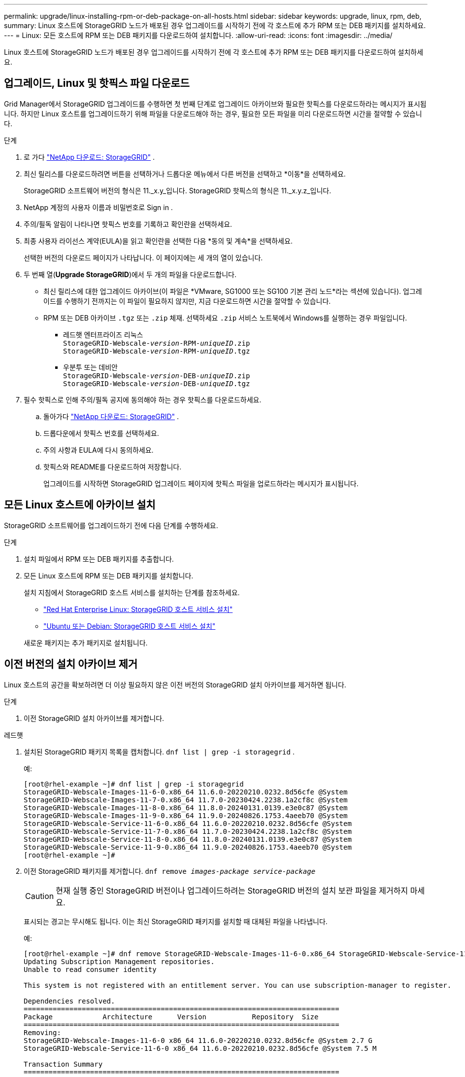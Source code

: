 ---
permalink: upgrade/linux-installing-rpm-or-deb-package-on-all-hosts.html 
sidebar: sidebar 
keywords: upgrade, linux, rpm, deb, 
summary: Linux 호스트에 StorageGRID 노드가 배포된 경우 업그레이드를 시작하기 전에 각 호스트에 추가 RPM 또는 DEB 패키지를 설치하세요. 
---
= Linux: 모든 호스트에 RPM 또는 DEB 패키지를 다운로드하여 설치합니다.
:allow-uri-read: 
:icons: font
:imagesdir: ../media/


[role="lead"]
Linux 호스트에 StorageGRID 노드가 배포된 경우 업그레이드를 시작하기 전에 각 호스트에 추가 RPM 또는 DEB 패키지를 다운로드하여 설치하세요.



== 업그레이드, Linux 및 핫픽스 파일 다운로드

Grid Manager에서 StorageGRID 업그레이드를 수행하면 첫 번째 단계로 업그레이드 아카이브와 필요한 핫픽스를 다운로드하라는 메시지가 표시됩니다.  하지만 Linux 호스트를 업그레이드하기 위해 파일을 다운로드해야 하는 경우, 필요한 모든 파일을 미리 다운로드하면 시간을 절약할 수 있습니다.

.단계
. 로 가다 https://mysupport.netapp.com/site/products/all/details/storagegrid/downloads-tab["NetApp 다운로드: StorageGRID"^] .
. 최신 릴리스를 다운로드하려면 버튼을 선택하거나 드롭다운 메뉴에서 다른 버전을 선택하고 *이동*을 선택하세요.
+
StorageGRID 소프트웨어 버전의 형식은 11._x.y_입니다.  StorageGRID 핫픽스의 형식은 11._x.y.z_입니다.

. NetApp 계정의 사용자 이름과 비밀번호로 Sign in .
. 주의/필독 알림이 나타나면 핫픽스 번호를 기록하고 확인란을 선택하세요.
. 최종 사용자 라이선스 계약(EULA)을 읽고 확인란을 선택한 다음 *동의 및 계속*을 선택하세요.
+
선택한 버전의 다운로드 페이지가 나타납니다.  이 페이지에는 세 개의 열이 있습니다.

. 두 번째 열(*Upgrade StorageGRID*)에서 두 개의 파일을 다운로드합니다.
+
** 최신 릴리스에 대한 업그레이드 아카이브(이 파일은 *VMware, SG1000 또는 SG100 기본 관리 노드*라는 섹션에 있습니다).  업그레이드를 수행하기 전까지는 이 파일이 필요하지 않지만, 지금 다운로드하면 시간을 절약할 수 있습니다.
** RPM 또는 DEB 아카이브 `.tgz` 또는 `.zip` 체재.  선택하세요 `.zip` 서비스 노트북에서 Windows를 실행하는 경우 파일입니다.
+
*** 레드햇 엔터프라이즈 리눅스 +
`StorageGRID-Webscale-_version_-RPM-_uniqueID_.zip` +
`StorageGRID-Webscale-_version_-RPM-_uniqueID_.tgz`
*** 우분투 또는 데비안 +
`StorageGRID-Webscale-_version_-DEB-_uniqueID_.zip` +
`StorageGRID-Webscale-_version_-DEB-_uniqueID_.tgz`




. 필수 핫픽스로 인해 주의/필독 공지에 동의해야 하는 경우 핫픽스를 다운로드하세요.
+
.. 돌아가다 https://mysupport.netapp.com/site/products/all/details/storagegrid/downloads-tab["NetApp 다운로드: StorageGRID"^] .
.. 드롭다운에서 핫픽스 번호를 선택하세요.
.. 주의 사항과 EULA에 다시 동의하세요.
.. 핫픽스와 README를 다운로드하여 저장합니다.
+
업그레이드를 시작하면 StorageGRID 업그레이드 페이지에 핫픽스 파일을 업로드하라는 메시지가 표시됩니다.







== 모든 Linux 호스트에 아카이브 설치

StorageGRID 소프트웨어를 업그레이드하기 전에 다음 단계를 수행하세요.

.단계
. 설치 파일에서 RPM 또는 DEB 패키지를 추출합니다.
. 모든 Linux 호스트에 RPM 또는 DEB 패키지를 설치합니다.
+
설치 지침에서 StorageGRID 호스트 서비스를 설치하는 단계를 참조하세요.

+
** link:../rhel/installing-storagegrid-webscale-host-service.html["Red Hat Enterprise Linux: StorageGRID 호스트 서비스 설치"]
** link:../ubuntu/installing-storagegrid-webscale-host-services.html["Ubuntu 또는 Debian: StorageGRID 호스트 서비스 설치"]


+
새로운 패키지는 추가 패키지로 설치됩니다.





== 이전 버전의 설치 아카이브 제거

Linux 호스트의 공간을 확보하려면 더 이상 필요하지 않은 이전 버전의 StorageGRID 설치 아카이브를 제거하면 됩니다.

.단계
. 이전 StorageGRID 설치 아카이브를 제거합니다.


[role="tabbed-block"]
====
.레드햇
--
. 설치된 StorageGRID 패키지 목록을 캡처합니다. `dnf list | grep -i storagegrid` .
+
예:

+
[listing]
----
[root@rhel-example ~]# dnf list | grep -i storagegrid
StorageGRID-Webscale-Images-11-6-0.x86_64 11.6.0-20220210.0232.8d56cfe @System
StorageGRID-Webscale-Images-11-7-0.x86_64 11.7.0-20230424.2238.1a2cf8c @System
StorageGRID-Webscale-Images-11-8-0.x86_64 11.8.0-20240131.0139.e3e0c87 @System
StorageGRID-Webscale-Images-11-9-0.x86_64 11.9.0-20240826.1753.4aeeb70 @System
StorageGRID-Webscale-Service-11-6-0.x86_64 11.6.0-20220210.0232.8d56cfe @System
StorageGRID-Webscale-Service-11-7-0.x86_64 11.7.0-20230424.2238.1a2cf8c @System
StorageGRID-Webscale-Service-11-8-0.x86_64 11.8.0-20240131.0139.e3e0c87 @System
StorageGRID-Webscale-Service-11-9-0.x86_64 11.9.0-20240826.1753.4aeeb70 @System
[root@rhel-example ~]#
----
. 이전 StorageGRID 패키지를 제거합니다. `dnf remove _images-package_ _service-package_`
+

CAUTION: 현재 실행 중인 StorageGRID 버전이나 업그레이드하려는 StorageGRID 버전의 설치 보관 파일을 제거하지 마세요.

+
표시되는 경고는 무시해도 됩니다.  이는 최신 StorageGRID 패키지를 설치할 때 대체된 파일을 나타냅니다.

+
예:

+
[listing]
----
[root@rhel-example ~]# dnf remove StorageGRID-Webscale-Images-11-6-0.x86_64 StorageGRID-Webscale-Service-11-6-0.x86_64
Updating Subscription Management repositories.
Unable to read consumer identity

This system is not registered with an entitlement server. You can use subscription-manager to register.

Dependencies resolved.
============================================================================
Package            Architecture      Version           Repository  Size
============================================================================
Removing:
StorageGRID-Webscale-Images-11-6-0 x86_64 11.6.0-20220210.0232.8d56cfe @System 2.7 G
StorageGRID-Webscale-Service-11-6-0 x86_64 11.6.0-20220210.0232.8d56cfe @System 7.5 M

Transaction Summary
============================================================================
Remove 2 Packages

Freed space: 2.8 G
Is this ok [y/N]: y
Running transaction check
Transaction check succeeded.
Running transaction test
Transaction test succeeded.
Running transaction
  Preparing: 1/1
  Running scriptlet: StorageGRID-Webscale-Service-11-6-0-11.6.0-20220210.0232.8d56cfe.x86_64  1/2
  Erasing: StorageGRID-Webscale-Service-11-6-0-11.6.0-20220210.0232.8d56cfe.x86_64  1/2
warning: file /usr/lib64/python2.7/site-packages/netapp/storagegrid/vendor/latest/netaddr/strategy/ipv6.pyc: remove failed: No such file or directory
warning: file /usr/lib64/python2.7/site-packages/netapp/storagegrid/vendor/latest/netaddr/strategy/ipv4.pyc: remove failed: No such file or directory
warning: file /usr/lib64/python2.7/site-packages/netapp/storagegrid/vendor/latest/netaddr/strategy/eui64.pyc: remove failed: No such file or directory
warning: file /usr/lib64/python2.7/site-packages/netapp/storagegrid/vendor/latest/netaddr/strategy/eui48.pyc: remove failed: No such file or directory
warning: file /usr/lib64/python2.7/site-packages/netapp/storagegrid/vendor/latest/netaddr/strategy/__init__.pyc: remove failed: No such file or directory
warning: file /usr/lib64/python2.7/site-packages/netapp/storagegrid/vendor/latest/netaddr/ip/sets.pyc: remove failed: No such file or directory
warning: file /usr/lib64/python2.7/site-packages/netapp/storagegrid/vendor/latest/netaddr/ip/rfc1924.pyc: remove failed: No such file or directory
warning: file /usr/lib64/python2.7/site-packages/netapp/storagegrid/vendor/latest/netaddr/ip/nmap.pyc: remove failed: No such file or directory
warning: file /usr/lib64/python2.7/site-packages/netapp/storagegrid/vendor/latest/netaddr/ip/iana.pyc: remove failed: No such file or directory
warning: file /usr/lib64/python2.7/site-packages/netapp/storagegrid/vendor/latest/netaddr/ip/glob.pyc: remove failed: No such file or directory
warning: file /usr/lib64/python2.7/site-packages/netapp/storagegrid/vendor/latest/netaddr/ip/__init__.pyc: remove failed: No such file or directory
warning: file /usr/lib64/python2.7/site-packages/netapp/storagegrid/vendor/latest/netaddr/fbsocket.pyc: remove failed: No such file or directory
warning: file /usr/lib64/python2.7/site-packages/netapp/storagegrid/vendor/latest/netaddr/eui/ieee.pyc: remove failed: No such file or directory
warning: file /usr/lib64/python2.7/site-packages/netapp/storagegrid/vendor/latest/netaddr/eui/__init__.pyc: remove failed: No such file or directory
warning: file /usr/lib64/python2.7/site-packages/netapp/storagegrid/vendor/latest/netaddr/core.pyc: remove failed: No such file or directory
warning: file /usr/lib64/python2.7/site-packages/netapp/storagegrid/vendor/latest/netaddr/contrib/subnet_splitter.pyc: remove failed: No such file or directory
warning: file /usr/lib64/python2.7/site-packages/netapp/storagegrid/vendor/latest/netaddr/contrib/__init__.pyc: remove failed: No such file or directory
warning: file /usr/lib64/python2.7/site-packages/netapp/storagegrid/vendor/latest/netaddr/compat.pyc: remove failed: No such file or directory
warning: file /usr/lib64/python2.7/site-packages/netapp/storagegrid/vendor/latest/netaddr/__init__.pyc: remove failed: No such file or directory

  Erasing: StorageGRID-Webscale-Images-11-6-0-11.6.0-20220210.0232.8d56cfe.x86_64   2/2
  Verifying: StorageGRID-Webscale-Images-11-6-0-11.6.0-20220210.0232.8d56cfe.x86_64  1/2
  Verifying: StorageGRID-Webscale-Service-11-6-0-11.6.0-20220210.0232.8d56cfe.x86_64  2/2
Installed products updated.

Removed:
  StorageGRID-Webscale-Images-11-6-0-11.6.0-20220210.0232.8d56cfe.x86_64
  StorageGRID-Webscale-Service-11-6-0-11.6.0-20220210.0232.8d56cfe.x86_64

Complete!
[root@rhel-example ~]#
----


--
.우분투와 데비안
--
. 설치된 StorageGRID 패키지 목록을 캡처합니다. `dpkg -l | grep storagegrid`
+
예:

+
[listing]
----
root@debian-example:~# dpkg -l | grep storagegrid
ii  storagegrid-webscale-images-11-6-0  11.6.0-20220210.0232.8d56cfe amd64 StorageGRID Webscale docker images for 11.6.0
ii  storagegrid-webscale-images-11-7-0  11.7.0-20230424.2238.1a2cf8c.dev-signed amd64 StorageGRID Webscale docker images for 11.7.0
ii  storagegrid-webscale-images-11-8-0  11.8.0-20240131.0139.e3e0c87 amd64 StorageGRID Webscale docker images for 11.8.0
ii  storagegrid-webscale-images-11-9-0  11.9.0-20240826.1753.4aeeb70 amd64 StorageGRID Webscale docker images for 11.9.0
ii  storagegrid-webscale-service-11-6-0 11.6.0-20220210.0232.8d56cfe amd64 StorageGRID Webscale host services for 11.6.0
ii  storagegrid-webscale-service-11-7-0 11.7.0-20230424.2238.1a2cf8c amd64 StorageGRID Webscale host services for 11.7.0
ii  storagegrid-webscale-service-11-8-0 11.8.0-20240131.0139.e3e0c87 amd64 StorageGRID Webscale host services for 11.8.0
ii  storagegrid-webscale-service-11-9-0 11.9.0-20240826.1753.4aeeb70 amd64 StorageGRID Webscale host services for 11.9.0
root@debian-example:~#
----
. 이전 StorageGRID 패키지를 제거합니다. `dpkg -r _images-package_ _service-package_`
+

CAUTION: 현재 실행 중인 StorageGRID 버전이나 업그레이드하려는 StorageGRID 버전의 설치 보관 파일을 제거하지 마세요.

+
예:

+
[listing]
----
root@debian-example:~# dpkg -r storagegrid-webscale-service-11-6-0 storagegrid-webscale-images-11-6-0
(Reading database ... 38190 files and directories currently installed.)
Removing storagegrid-webscale-service-11-6-0 (11.6.0-20220210.0232.8d56cfe) ...
locale: Cannot set LC_CTYPE to default locale: No such file or directory
locale: Cannot set LC_MESSAGES to default locale: No such file or directory
locale: Cannot set LC_ALL to default locale: No such file or directory
dpkg: warning: while removing storagegrid-webscale-service-11-6-0, directory '/usr/lib/python2.7/dist-packages/netapp/storagegrid/vendor/latest' not empty so not removed
Removing storagegrid-webscale-images-11-6-0 (11.6.0-20220210.0232.8d56cfe) ...
root@debian-example:~#
----


--
====
. StorageGRID 컨테이너 이미지를 제거합니다.


[role="tabbed-block"]
====
.도커
--
. 설치된 컨테이너 이미지 목록을 캡처합니다. `docker images`
+
예:

+
[listing]
----
[root@docker-example ~]# docker images
REPOSITORY           TAG            IMAGE ID       CREATED         SIZE
storagegrid-11.9.0   Admin_Node     610f2595bcb4   2 days ago      2.77GB
storagegrid-11.9.0   Storage_Node   7f73d33eb880   2 days ago      2.65GB
storagegrid-11.9.0   API_Gateway    2f0bb79526e9   2 days ago      1.82GB
storagegrid-11.8.0   Storage_Node   7125480de71b   7 months ago    2.54GB
storagegrid-11.8.0   Admin_Node     404e9f1bd173   7 months ago    2.63GB
storagegrid-11.8.0   Archive_Node   c3294a29697c   7 months ago    2.39GB
storagegrid-11.8.0   API_Gateway    1f88f24b9098   7 months ago    1.74GB
storagegrid-11.7.0   Storage_Node   1655350eff6f   16 months ago   2.51GB
storagegrid-11.7.0   Admin_Node     872258dd0dc8   16 months ago   2.48GB
storagegrid-11.7.0   Archive_Node   121e7c8b6d3b   16 months ago   2.41GB
storagegrid-11.7.0   API_Gateway    5b7a26e382de   16 months ago   1.77GB
storagegrid-11.6.0   Admin_Node     ee39f71a73e1   2 years ago     2.38GB
storagegrid-11.6.0   Storage_Node   f5ef895dcad0   2 years ago     2.08GB
storagegrid-11.6.0   Archive_Node   5782de552db0   2 years ago     1.95GB
storagegrid-11.6.0   API_Gateway    cb480ed37eea   2 years ago     1.35GB
[root@docker-example ~]#
----
. 이전 StorageGRID 버전의 컨테이너 이미지를 제거합니다. `docker rmi _image id_`
+

CAUTION: 현재 실행 중인 StorageGRID 버전이나 업그레이드하려는 StorageGRID 버전의 컨테이너 이미지를 제거하지 마세요.

+
예:

+
[listing]
----
[root@docker-example ~]# docker rmi cb480ed37eea
Untagged: storagegrid-11.6.0:API_Gateway
Deleted: sha256:cb480ed37eea0ae9cf3522de1dadfbff0075010d89c1c0a2337a3178051ddf02
Deleted: sha256:5f269aabf15c32c1fe6f36329c304b6c6ecb563d973794b9b59e8e5ab8cccafa
Deleted: sha256:47c2b2c295a77b312b8db69db58a02d8e09e929e121352bec713fa12dae66bde
[root@docker-example ~]#
----


--
.포드만
--
. 설치된 컨테이너 이미지 목록을 캡처합니다. `podman images`
+
예:

+
[listing]
----
[root@podman-example ~]# podman images
REPOSITORY                    TAG           IMAGE ID      CREATED        SIZE
localhost/storagegrid-11.8.0  Storage_Node  7125480de71b  7 months ago   2.57 GB
localhost/storagegrid-11.8.0  Admin_Node    404e9f1bd173  7 months ago   2.67 GB
localhost/storagegrid-11.8.0  Archive_Node  c3294a29697c  7 months ago   2.42 GB
localhost/storagegrid-11.8.0  API_Gateway   1f88f24b9098  7 months ago   1.77 GB
localhost/storagegrid-11.7.0  Storage_Node  1655350eff6f  16 months ago  2.54 GB
localhost/storagegrid-11.7.0  Admin_Node    872258dd0dc8  16 months ago  2.51 GB
localhost/storagegrid-11.7.0  Archive_Node  121e7c8b6d3b  16 months ago  2.44 GB
localhost/storagegrid-11.7.0  API_Gateway   5b7a26e382de  16 months ago  1.8 GB
localhost/storagegrid-11.6.0  Admin_Node    ee39f71a73e1  2 years ago    2.42 GB
localhost/storagegrid-11.6.0  Storage_Node  f5ef895dcad0  2 years ago    2.11 GB
localhost/storagegrid-11.6.0  Archive_Node  5782de552db0  2 years ago    1.98 GB
localhost/storagegrid-11.6.0  API_Gateway   cb480ed37eea  2 years ago    1.38 GB
[root@podman-example ~]#
----
. 이전 StorageGRID 버전의 컨테이너 이미지를 제거합니다. `podman rmi _image id_`
+

CAUTION: 현재 실행 중인 StorageGRID 버전이나 업그레이드하려는 StorageGRID 버전의 컨테이너 이미지를 제거하지 마세요.

+
예:

+
[listing]
----
[root@podman-example ~]# podman rmi f5ef895dcad0
Untagged: localhost/storagegrid-11.6.0:Storage_Node
Deleted: f5ef895dcad0d78d0fd21a07dd132d7c7f65f45d80ee7205a4d615494e44cbb7
[root@podman-example ~]#
----


--
====